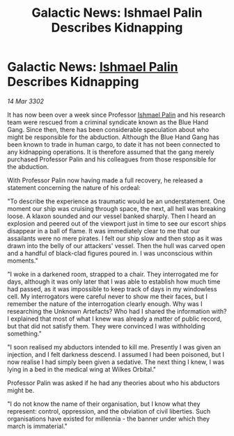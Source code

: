 :PROPERTIES:
:ID:       284287ef-2796-4158-8dfb-043ed4c6b5ff
:END:
#+title: Galactic News: Ishmael Palin Describes Kidnapping
#+filetags: :3302:galnet:

* Galactic News: [[id:8f63442a-1f38-457d-857a-38297d732a90][Ishmael Palin]] Describes Kidnapping

/14 Mar 3302/

It has now been over a week since Professor [[id:8f63442a-1f38-457d-857a-38297d732a90][Ishmael Palin]] and his research team were rescued from a criminal syndicate known as the Blue Hand Gang. Since then, there has been considerable speculation about who might be responsible for the abduction. Although the Blue Hand Gang has been known to trade in human cargo, to date it has not been connected to any kidnapping operations. It is therefore assumed that the gang merely purchased Professor Palin and his colleagues from those responsible for the abduction. 

With Professor Palin now having made a full recovery, he released a statement concerning the nature of his ordeal: 

"To describe the experience as traumatic would be an understatement. One moment our ship was cruising through space, the next, all hell was breaking loose. A klaxon sounded and our vessel banked sharply. Then I heard an explosion and peered out of the viewport just in time to see our escort ships disappear in a ball of flame. It was immediately clear to me that our assailants were no mere pirates. I felt our ship slow and then stop as it was drawn into the belly of our attackers' vessel. Then the hull was carved open and a handful of black-clad figures poured in. I was unconscious within moments." 

"I woke in a darkened room, strapped to a chair. They interrogated me for days, although it was only later that I was able to establish how much time had passed, as it was impossible to keep track of days in my windowless cell. My interrogators were careful never to show me their faces, but I remember the nature of the interrogation clearly enough. Why was I researching the Unknown Artefacts? Who had I shared the information with? I explained that most of what I knew was already a matter of public record, but that did not satisfy them. They were convinced I was withholding something." 

"I soon realised my abductors intended to kill me. Presently I was given an injection, and I felt darkness descend. I assumed I had been poisoned, but I now realise I had simply been given a sedative. The next thing I knew, I was lying in a bed in the medical wing at Wilkes Orbital." 

Professor Palin was asked if he had any theories about who his abductors might be. 

"I do not know the name of their organisation, but I know what they represent: control, oppression, and the obviation of civil liberties. Such organisations have existed for millennia - the banner under which they march is immaterial."
